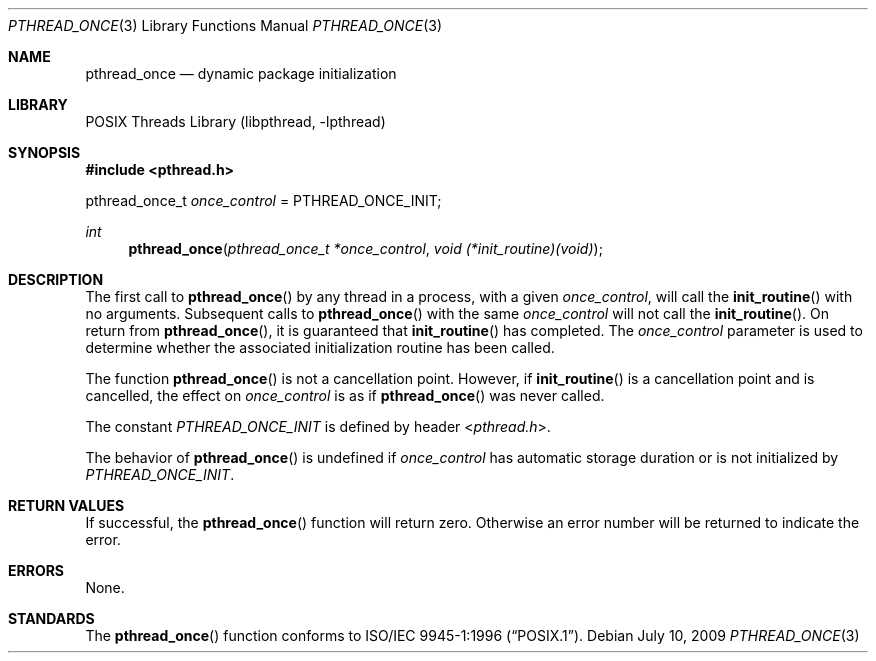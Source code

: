 .\" Copyright (c) 1996 John Birrell <jb@cimlogic.com.au>.
.\" All rights reserved.
.\"
.\" Redistribution and use in source and binary forms, with or without
.\" modification, are permitted provided that the following conditions
.\" are met:
.\" 1. Redistributions of source code must retain the above copyright
.\"    notice, this list of conditions and the following disclaimer.
.\" 2. Redistributions in binary form must reproduce the above copyright
.\"    notice, this list of conditions and the following disclaimer in the
.\"    documentation and/or other materials provided with the distribution.
.\" 3. All advertising materials mentioning features or use of this software
.\"    must display the following acknowledgement:
.\"	This product includes software developed by John Birrell.
.\" 4. Neither the name of the author nor the names of any co-contributors
.\"    may be used to endorse or promote products derived from this software
.\"    without specific prior written permission.
.\"
.\" THIS SOFTWARE IS PROVIDED BY JOHN BIRRELL AND CONTRIBUTORS ``AS IS'' AND
.\" ANY EXPRESS OR IMPLIED WARRANTIES, INCLUDING, BUT NOT LIMITED TO, THE
.\" IMPLIED WARRANTIES OF MERCHANTABILITY AND FITNESS FOR A PARTICULAR PURPOSE
.\" ARE DISCLAIMED.  IN NO EVENT SHALL THE REGENTS OR CONTRIBUTORS BE LIABLE
.\" FOR ANY DIRECT, INDIRECT, INCIDENTAL, SPECIAL, EXEMPLARY, OR CONSEQUENTIAL
.\" DAMAGES (INCLUDING, BUT NOT LIMITED TO, PROCUREMENT OF SUBSTITUTE GOODS
.\" OR SERVICES; LOSS OF USE, DATA, OR PROFITS; OR BUSINESS INTERRUPTION)
.\" HOWEVER CAUSED AND ON ANY THEORY OF LIABILITY, WHETHER IN CONTRACT, STRICT
.\" LIABILITY, OR TORT (INCLUDING NEGLIGENCE OR OTHERWISE) ARISING IN ANY WAY
.\" OUT OF THE USE OF THIS SOFTWARE, EVEN IF ADVISED OF THE POSSIBILITY OF
.\" SUCH DAMAGE.
.\"
.\" $FreeBSD: src/share/man/man3/pthread_once.3,v 1.21 2007/10/22 10:08:00 ru Exp $
.\" $DragonFly: src/lib/libc_r/man/pthread_once.3,v 1.4 2008/02/09 09:32:05 swildner Exp $
.\"
.Dd July 10, 2009
.Dt PTHREAD_ONCE 3
.Os
.Sh NAME
.Nm pthread_once
.Nd dynamic package initialization
.Sh LIBRARY
.Lb libpthread
.Sh SYNOPSIS
.In pthread.h
.Pp
pthread_once_t
.Fa once_control
= PTHREAD_ONCE_INIT;
.Ft int
.Fn pthread_once "pthread_once_t *once_control" "void (*init_routine)(void)"
.Sh DESCRIPTION
The first call to
.Fn pthread_once
by any thread in a process, with a given
.Fa once_control ,
will call the
.Fn init_routine
with no arguments.
Subsequent calls to
.Fn pthread_once
with the same
.Fa once_control
will not call the
.Fn init_routine .
On return from
.Fn pthread_once ,
it is guaranteed that
.Fn init_routine
has completed.
The
.Fa once_control
parameter is used to determine whether the associated initialization
routine has been called.
.Pp
The function
.Fn pthread_once
is not a cancellation point.
However, if
.Fn init_routine
is a cancellation point and is cancelled, the effect on
.Fa once_control
is as if
.Fn pthread_once
was never called.
.Pp
The constant
.Fa PTHREAD_ONCE_INIT
is defined by header
.In pthread.h .
.Pp
The behavior of
.Fn pthread_once
is undefined if
.Fa once_control
has automatic storage duration or is not initialized by
.Fa PTHREAD_ONCE_INIT .
.Sh RETURN VALUES
If successful, the
.Fn pthread_once
function will return zero.
Otherwise an error number will be returned to
indicate the error.
.Sh ERRORS
None.
.Sh STANDARDS
The
.Fn pthread_once
function conforms to
.St -p1003.1-96 .
